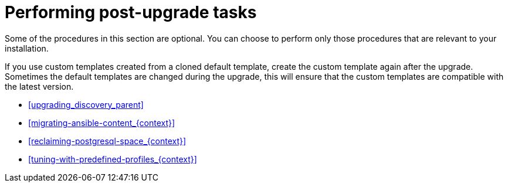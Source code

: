 [id="performing-post-upgrade-tasks_{context}"]
= Performing post-upgrade tasks

Some of the procedures in this section are optional.
You can choose to perform only those procedures that are relevant to your installation.

If you use custom templates created from a cloned default template, create the custom template again after the upgrade.
Sometimes the default templates are changed during the upgrade, this will ensure that the custom templates are compatible with the latest version.

* xref:upgrading_discovery_parent[]
ifdef::katello,satellite,orcharhino[]
* xref:upgrading_virt_who[]
endif::[]
ifdef::satellite[]
* xref:removing_satellite_tools_repository[]
endif::[]
ifndef::foreman-deb[]
* xref:migrating-ansible-content_{context}[]
endif::[]
* xref:reclaiming-postgresql-space_{context}[]
ifndef::foreman-el,foreman-deb[]
* xref:tuning-with-predefined-profiles_{context}[]
endif::[]
